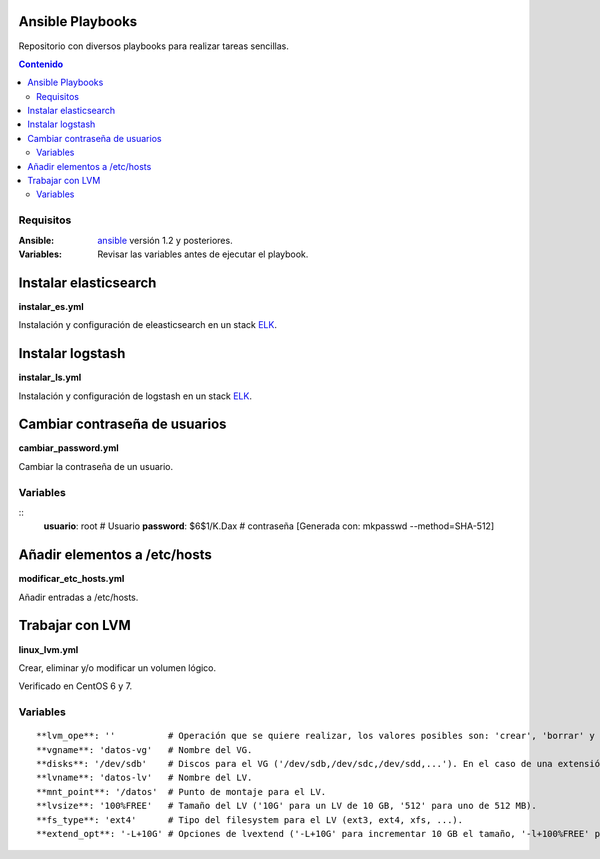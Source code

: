 *****************
Ansible Playbooks
*****************

Repositorio con diversos playbooks para realizar tareas sencillas.

.. contents:: Contenido

Requisitos
==========

:Ansible: `ansible`_ versión 1.2 y posteriores.
:Variables: Revisar las variables antes de ejecutar el playbook.

**********************
Instalar elasticsearch
**********************

**instalar_es.yml**

Instalación y configuración de eleasticsearch en un stack ELK_.

*****************
Instalar logstash
*****************

**instalar_ls.yml**

Instalación y configuración de logstash en un stack ELK_.

******************************
Cambiar contraseña de usuarios
******************************

**cambiar_password.yml**

Cambiar la contraseña de un usuario.

Variables
=========

::
    **usuario**: root        # Usuario
    **password**: $6$1/K.Dax # contraseña [Generada con: mkpasswd --method=SHA-512]

*****************************
Añadir elementos a /etc/hosts
*****************************

**modificar_etc_hosts.yml**

Añadir entradas a /etc/hosts.

****************
Trabajar con LVM
****************

**linux_lvm.yml**

Crear, eliminar y/o modificar un volumen lógico.

Verificado en CentOS 6 y 7.

Variables
=========

::

    **lvm_ope**: ''          # Operación que se quiere realizar, los valores posibles son: 'crear', 'borrar' y 'extender'.
    **vgname**: 'datos-vg'   # Nombre del VG.
    **disks**: '/dev/sdb'    # Discos para el VG ('/dev/sdb,/dev/sdc,/dev/sdd,...'). En el caso de una extensión hay que indicar todos los discos, no solo el que se añade.
    **lvname**: 'datos-lv'   # Nombre del LV.
    **mnt_point**: '/datos'  # Punto de montaje para el LV.
    **lvsize**: '100%FREE'   # Tamaño del LV ('10G' para un LV de 10 GB, '512' para uno de 512 MB).
    **fs_type**: 'ext4'      # Tipo del filesystem para el LV (ext3, ext4, xfs, ...).
    **extend_opt**: '-L+10G' # Opciones de lvextend ('-L+10G' para incrementar 10 GB el tamaño, '-l+100%FREE' para usar todo el espacio libre).

.. _ELK: https://www.elastic.co/products
.. _ansible: http://www.ansible.com/home